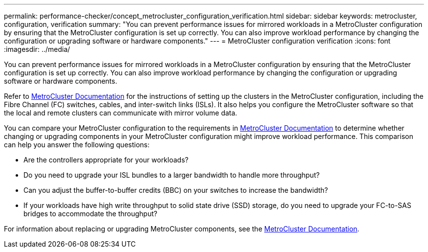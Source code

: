---
permalink: performance-checker/concept_metrocluster_configuration_verification.html
sidebar: sidebar
keywords: metrocluster, configuration, verification
summary: "You can prevent performance issues for mirrored workloads in a MetroCluster configuration by ensuring that the MetroCluster configuration is set up correctly. You can also improve workload performance by changing the configuration or upgrading software or hardware components."
---
= MetroCluster configuration verification
:icons: font
:imagesdir: ../media/

[.lead]
You can prevent performance issues for mirrored workloads in a MetroCluster configuration by ensuring that the MetroCluster configuration is set up correctly. You can also improve workload performance by changing the configuration or upgrading software or hardware components.

Refer to https://docs.netapp.com/us-en/ontap-metrocluster/index.html[MetroCluster Documentation] for the instructions of setting up the clusters in the MetroCluster configuration, including the Fibre Channel (FC) switches, cables, and inter-switch links (ISLs). It also helps you configure the MetroCluster software so that the local and remote clusters can communicate with mirror volume data.

You can compare your MetroCluster configuration to the requirements in https://docs.netapp.com/us-en/ontap-metrocluster/index.html[MetroCluster Documentation] to determine whether changing or upgrading components in your MetroCluster configuration might improve workload performance. This comparison can help you answer the following questions:

* Are the controllers appropriate for your workloads?
* Do you need to upgrade your ISL bundles to a larger bandwidth to handle more throughput?
* Can you adjust the buffer-to-buffer credits (BBC) on your switches to increase the bandwidth?
* If your workloads have high write throughput to solid state drive (SSD) storage, do you need to upgrade your FC-to-SAS bridges to accommodate the throughput?

For information about replacing or upgrading MetroCluster components, see the https://docs.netapp.com/us-en/ontap-metrocluster/index.html[MetroCluster Documentation].
